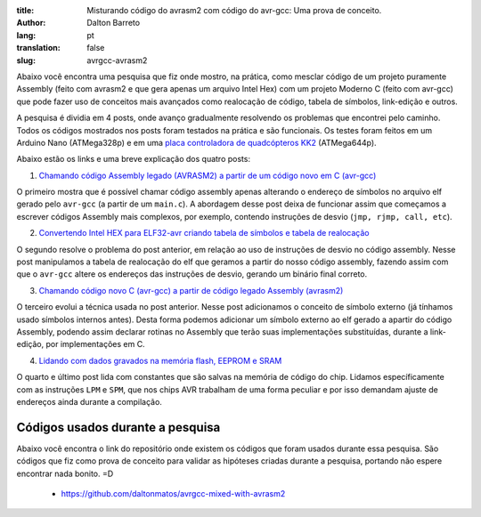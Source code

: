 :title: Misturando código do avrasm2 com código do avr-gcc: Uma prova de conceito.
:author: Dalton Barreto
:lang: pt
:translation: false
:slug: avrgcc-avrasm2

Abaixo você encontra uma pesquisa que fiz onde mostro, na prática, como mesclar código de um projeto puramente Assembly (feito com avrasm2 e que gera apenas um arquivo Intel Hex) com um projeto Moderno C (feito com avr-gcc) que pode fazer uso de conceitos mais avançados como realocação de código, tabela de símbolos, link-edição e outros.

A pesquisa é dividia em 4 posts, onde avanço gradualmente resolvendo os problemas que encontrei pelo caminho. Todos os códigos mostrados nos posts foram testados na prática e são funcionais. Os testes foram feitos em um Arduino Nano (ATMega328p) e em uma `placa controladora de quadcópteros KK2 <http://www.hobbyking.com/hobbyking/store/__54299__Hobbyking_KK2_1_5_Multi_rotor_LCD_Flight_Control_Board_With_6050MPU_And_Atmel_644PA.html>`_ (ATMega644p).

Abaixo estão os links e uma breve explicação dos quatro posts:


1. `Chamando código Assembly legado (AVRASM2) a partir de um código novo em C (avr-gcc) <{filename}/articles/chamando-codigo-assembly-legado-avrasm2-a-partir-de-um-codigo-novo-em-c-avr-gcc.rst>`_

O primeiro mostra que é possível chamar código assembly apenas alterando o endereço de símbolos no arquivo elf gerado pelo ``avr-gcc`` (a partir de um ``main.c``). A abordagem desse post deixa de funcionar assim que começamos a escrever códigos Assembly mais complexos, por exemplo, contendo instruções de desvio (``jmp, rjmp, call, etc``). 

2. `Convertendo Intel HEX para ELF32-avr criando tabela de símbolos e tabela de realocação <{filename}/articles/convertendo-ihex-para-elf-preservando-as-labels-originais-como-simbolos.rst>`_

O segundo resolve o problema do post anterior, em relação ao uso de instruções de desvio no código assembly. Nesse post manipulamos a tabela de realocação do elf que geramos a partir do nosso código assembly, fazendo assim com que o ``avr-gcc`` altere os endereços das instruções de desvio, gerando um binário final correto.

3. `Chamando código novo C (avr-gcc) a partir de código legado Assembly (avrasm2) <{filename}/articles/chamando-codigo-novo-em-c-avr-gcc-a-partir-de-um-codigo-assembly-legado-avrasm2.rst>`_

O terceiro evolui a técnica usada no post anterior. Nesse post adicionamos o conceito de símbolo externo (já tínhamos usado símbolos internos antes). Desta forma podemos adicionar um símbolo externo ao elf gerado a apartir do código Assembly, podendo assim declarar rotinas no Assembly que terão suas implementações substituídas, durante a link-edição, por implementações em C.

4. `Lidando com dados gravados na memória flash, EEPROM e SRAM <{filename}/articles/lidando-com-dados-inicializados-gravados-na-memoria-flash-eeprom-sram.rst>`_

O quarto e último post lida com constantes que são salvas na memória de código do chip. Lidamos específicamente com as instruções ``LPM`` e ``SPM``, que nos chips AVR trabalham de uma forma peculiar e por isso demandam ajuste de endereços ainda durante a compilação.


Códigos usados durante a pesquisa
=================================

Abaixo você encontra o link do repositório onde existem os códigos que foram usados durante essa pesquisa. São códigos que fiz como prova de conceito para validar as hipóteses criadas durante a pesquisa, portando não espere encontrar nada bonito. =D

 * https://github.com/daltonmatos/avrgcc-mixed-with-avrasm2


